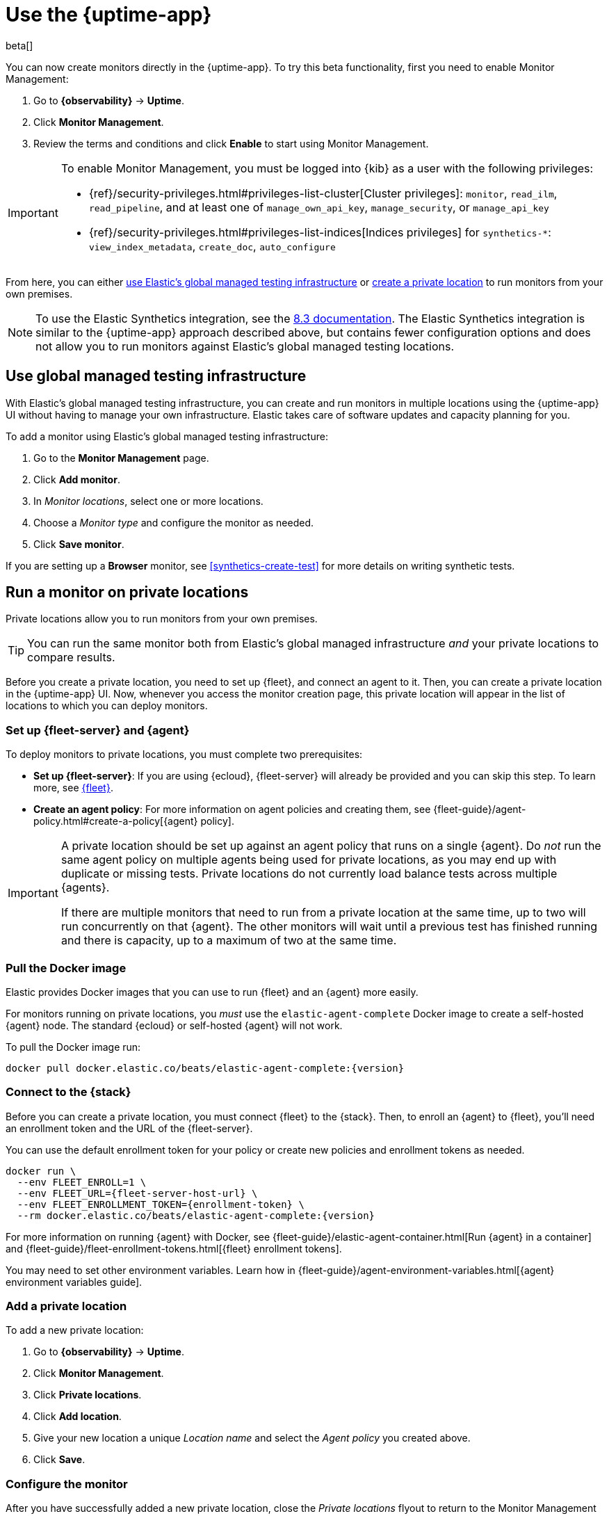 [[uptime-set-up-choose-agent]]
= Use the {uptime-app}

beta[]

You can now create monitors directly in the {uptime-app}.
To try this beta functionality, first you need to enable Monitor Management:

. Go to **{observability}** -> **Uptime**.
. Click **Monitor Management**.
. Review the terms and conditions and click **Enable** to start using Monitor Management.

[IMPORTANT]
======
To enable Monitor Management, you must be logged into {kib} as a user with
the following privileges:

* {ref}/security-privileges.html#privileges-list-cluster[Cluster privileges]: `monitor`, `read_ilm`, `read_pipeline`, and at least one of `manage_own_api_key`, `manage_security`, or `manage_api_key`
* {ref}/security-privileges.html#privileges-list-indices[Indices privileges] for `synthetics-*`: `view_index_metadata`, `create_doc`, `auto_configure`
======

From here, you can either <<global-managed-testing-infrastructure,use Elastic's global managed testing infrastructure>>
or <<private-locations,create a private location>> to run monitors from your own premises.

NOTE: To use the Elastic Synthetics integration, see the https://www.elastic.co/guide/en/observability/8.3/uptime-set-up.html#uptime-set-up-choose-agent[8.3 documentation]. The Elastic Synthetics integration is similar to the {uptime-app} approach described above, but contains fewer configuration options and does not allow you to run monitors against Elastic's global managed testing locations.

[discrete]
[[global-managed-testing-infrastructure]]
== Use global managed testing infrastructure

With Elastic's global managed testing infrastructure, you can create and run monitors in multiple
locations using the {uptime-app} UI without having to manage your own infrastructure.
Elastic takes care of software updates and capacity planning for you.

To add a monitor using Elastic's global managed testing infrastructure:

. Go to the **Monitor Management** page.
. Click **Add monitor**.
. In _Monitor locations_, select one or more locations.
. Choose a _Monitor type_ and configure the monitor as needed.
. Click **Save monitor**.

If you are setting up a **Browser** monitor, see <<synthetics-create-test>>
for more details on writing synthetic tests.

[discrete]
[[private-locations]]
== Run a monitor on private locations

Private locations allow you to run monitors from your own premises.
	
TIP: You can run the same monitor both from Elastic's global managed infrastructure _and_ your private locations to compare results.

Before you create a private location, you need to set up {fleet}, and connect an agent to it.
Then, you can create a private location in the {uptime-app} UI.
Now, whenever you access the monitor creation page, this private location will appear in the list
of locations to which you can deploy monitors.

[discrete]
[[private-locations-fleet-agent]]
=== Set up {fleet-server} and {agent}

To deploy monitors to private locations, you must complete two prerequisites:

* *Set up {fleet-server}*: If you are using {ecloud}, {fleet-server} will already be provided and you can skip this step.
To learn more, see <<set-up-fleet,{fleet}>>.
* **Create an agent policy**:  For more information on agent policies and creating them,
see {fleet-guide}/agent-policy.html#create-a-policy[{agent} policy].

[IMPORTANT]
====
A private location should be set up against an agent policy that runs on a single {agent}.
Do _not_ run the same agent policy on multiple agents being used for private locations, as you may
end up with duplicate or missing tests. Private locations do not currently load balance tests across
multiple {agents}.

If there are multiple monitors that need to run from a private location at the same time, up to two
will run concurrently on that {agent}. The other monitors will wait until a previous test has
finished running and there is capacity, up to a maximum of two at the same time.
====

[discrete]
[[private-location-docker]]
=== Pull the Docker image

Elastic provides Docker images that you can use to run {fleet} and an {agent} more easily.

For monitors running on private locations, you _must_ use the `elastic-agent-complete`
Docker image to create a self-hosted {agent} node. The standard {ecloud} or self-hosted
{agent} will not work.

ifeval::["{release-state}"=="unreleased"]

Version {version} has not yet been released.

endif::[]

ifeval::["{release-state}"!="unreleased"]

To pull the Docker image run:

[source,sh,subs="attributes"]
----
docker pull docker.elastic.co/beats/elastic-agent-complete:{version}
----

endif::[]

[discrete]
[[private-locations-connect]]
=== Connect to the {stack}

Before you can create a private location, you must connect {fleet} to the {stack}.
Then, to enroll an {agent} to {fleet}, you'll need an enrollment token and the URL of the {fleet-server}.

You can use the default enrollment token for your policy or create new policies and enrollment tokens as needed.

ifeval::["{release-state}"=="unreleased"]

Version {version} has not yet been released.

endif::[]

ifeval::["{release-state}"!="unreleased"]

[source,sh,subs="attributes"]
----
docker run \
  --env FLEET_ENROLL=1 \
  --env FLEET_URL={fleet-server-host-url} \
  --env FLEET_ENROLLMENT_TOKEN={enrollment-token} \
  --rm docker.elastic.co/beats/elastic-agent-complete:{version}
----

endif::[]

For more information on running {agent} with Docker, see
{fleet-guide}/elastic-agent-container.html[Run {agent} in a container] and
{fleet-guide}/fleet-enrollment-tokens.html[{fleet} enrollment tokens].

You may need to set other environment variables.
Learn how in {fleet-guide}/agent-environment-variables.html[{agent} environment variables guide].

[discrete]
[[private-locations-add]]
=== Add a private location

To add a new private location:

. Go to **{observability}** -> **Uptime**.
. Click **Monitor Management**.
. Click **Private locations**.
. Click **Add location**.
. Give your new location a unique _Location name_ and select the _Agent policy_ you created above.
. Click **Save**.

[discrete]
[[private-locations-config]]
=== Configure the monitor

After you have successfully added a new private location, close the _Private locations_ flyout to return
to the Monitor Management page. From there:

. Click **Add monitor**.
. Give your monitor a unique _Monitor name_.
. In _Monitor locations_, select your new private location, which will appear using the _Location name_
you provided and will have a "Private" badge next to its name.
+
image::images/private-locations-monitor-locations.png[Screenshot of Monitor locations options including a private location]
. Choose a _Monitor type_ and configure the monitor as needed.
. Click **Save monitor**.

If you are setting up a *Browser* synthetic monitor, see <<synthetics-create-test>>
for more details on writing synthetic tests.

[discrete]
[[uptime-app-view-in-kibana]]
== View in {kib}

{agent} is now sending synthetic monitoring data to the {stack}.
Navigate to the {uptime-app} in {kib}, where you can see screenshots of each run,
set up alerts in case of test failures, and more.

If a test does fail (shown as `down` in the {uptime-app}), you'll be able to view the step script that failed,
any errors, and a stack trace.
See <<synthetics-visualize>> for more information.